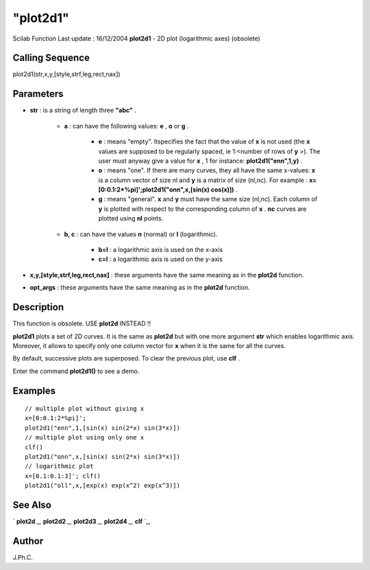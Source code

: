 ====
"plot2d1"
====

Scilab Function Last update : 16/12/2004
**plot2d1** - 2D plot (logarithmic axes) (obsolete)



Calling Sequence
~~~~~~~~~~~~~~~~

plot2d1(str,x,y,[style,strf,leg,rect,nax])




Parameters
~~~~~~~~~~


+ **str** : is a string of length three **"abc"** .

    + **a** : can have the following values: **e** , **o** or **g** .

        + **e** : means "empty". Itspecifies the fact that the value of **x**
          is not used (the **x** values are supposed to be regularly spaced, ie
          1:<number of rows of **y** >). The user must anyway give a value for
          **x** , 1 for instance: **plot2d1("enn",1,y)** .
        + **o** : means "one". If there are many curves, they all have the
          same x-values: **x** is a column vector of size nl and **y** is a
          matrix of size (nl,nc). For example :
          **x=[0:0.1:2*%pi]';plot2d1("onn",x,[sin(x) cos(x)])** .
        + **g** : means "general". **x** and **y** must have the same size
          (nl,nc). Each column of **y** is plotted with respect to the
          corresponding column of **x** . **nc** curves are plotted using **nl**
          points.

    + **b, c** : can have the values **n** (normal) or **l**
      (logarithmic).

        + **b=l** : a logarithmic axis is used on the x-axis
        + **c=l** : a logarithmic axis is used on the y-axis


+ **x,y,[style,strf,leg,rect,nax]** : these arguments have the same
  meaning as in the **plot2d** function.
+ **opt_args** : these arguments have the same meaning as in the
  **plot2d** function.




Description
~~~~~~~~~~~

This function is obsolete. USE **plot2d** INSTEAD !!

**plot2d1** plots a set of 2D curves. It is the same as **plot2d** but
with one more argument **str** which enables logarithmic axis.
Moreover, it allows to specify only one column vector for **x** when
it is the same for all the curves.

By default, successive plots are superposed. To clear the previous
plot, use **clf** .

Enter the command **plot2d1()** to see a demo.



Examples
~~~~~~~~


::

    
    
    // multiple plot without giving x
    x=[0:0.1:2*%pi]';
    plot2d1("enn",1,[sin(x) sin(2*x) sin(3*x)])
    // multiple plot using only one x
    clf()
    plot2d1("onn",x,[sin(x) sin(2*x) sin(3*x)])
    // logarithmic plot
    x=[0.1:0.1:3]'; clf()
    plot2d1("oll",x,[exp(x) exp(x^2) exp(x^3)])
     
      




See Also
~~~~~~~~

` **plot2d** `_,` **plot2d2** `_,` **plot2d3** `_,` **plot2d4** `_,`
**clf** `_,



Author
~~~~~~

J.Ph.C.

.. _
      : ://./graphics/plot2d4.htm
.. _
      : ://./graphics/plot2d.htm
.. _
      : ://./graphics/plot2d3.htm
.. _
      : ://./graphics/plot2d2.htm
.. _
      : ://./graphics/clf.htm


